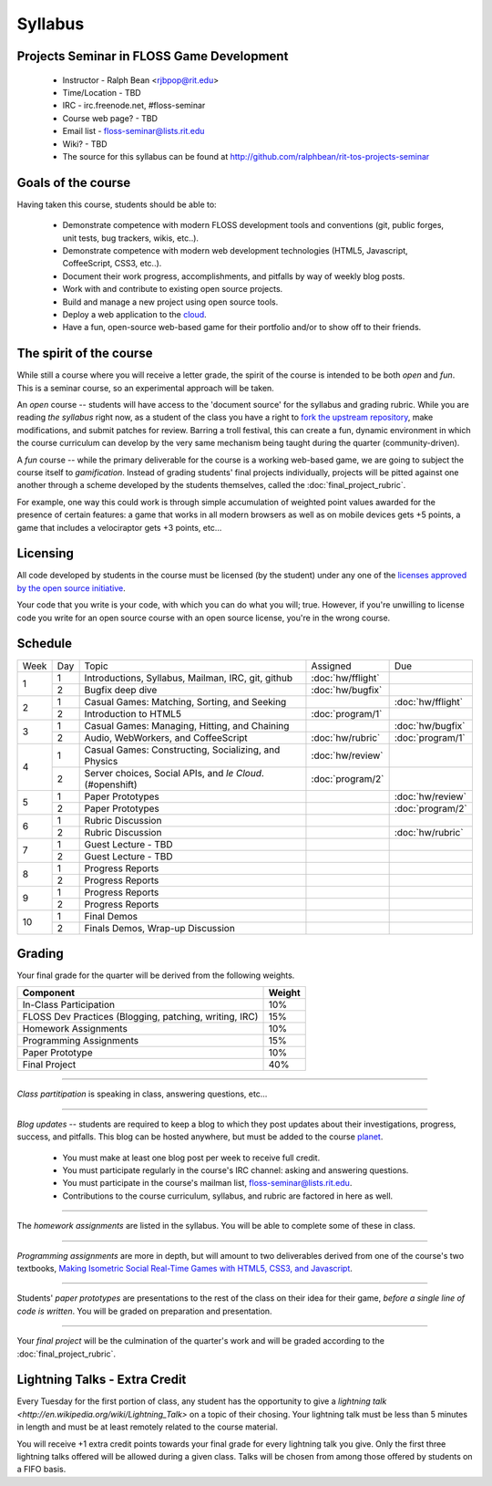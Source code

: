Syllabus
========

Projects Seminar in FLOSS Game Development
------------------------------------------

 - Instructor - Ralph Bean <rjbpop@rit.edu>
 - Time/Location - TBD
 - IRC - irc.freenode.net, #floss-seminar
 - Course web page? - TBD
 - Email list - `floss-seminar@lists.rit.edu
   <https://lists.rit.edu/mailman/listinfo.cgi/floss-seminar>`_
 - Wiki? - TBD
 - The source for this syllabus can be found at
   http://github.com/ralphbean/rit-tos-projects-seminar

Goals of the course
---------------------


Having taken this course, students should be able to:

 - Demonstrate competence with modern FLOSS development tools and conventions
   (git, public forges, unit tests, bug trackers, wikis, etc..).
 - Demonstrate competence with modern web development technologies (HTML5,
   Javascript, CoffeeScript, CSS3, etc..).
 - Document their work progress, accomplishments, and pitfalls by way of weekly
   blog posts.
 - Work with and contribute to existing open source projects.
 - Build and manage a new project using open source tools.
 - Deploy a web application to the `cloud <http://rhcloud.com>`_.
 - Have a fun, open-source web-based game for their portfolio and/or to show
   off to their friends.

The spirit of the course
------------------------

While still a course where you will receive a letter grade, the spirit of the
course is intended to be both `open` and `fun`.  This is a seminar course,
so an experimental approach will be taken.

An `open` course -- students will have access to the 'document source' for the
syllabus and grading rubric.  While you are reading `the syllabus` right now,
as a student of the class you have a right to `fork the upstream repository
<http://github.com/ralphbean/tos-rit-projects-seminar>`_, make modifications,
and submit patches for review.  Barring a troll festival, this can create a fun,
dynamic environment in which the course curriculum can develop by the very same
mechanism being taught during the quarter (community-driven).

A `fun` course -- while the primary deliverable for the course is a working
web-based game, we are going to subject the course itself to `gamification`.
Instead of grading students' final projects individually, projects will be
pitted against one another through a scheme developed by the students
themselves, called the :doc:`final_project_rubric`.

For example, one way this could work is through simple accumulation of weighted
point values awarded for the presence of certain features: a game that works in
all modern browsers as well as on mobile devices gets +5 points, a game that
includes a velociraptor gets +3 points, etc...

Licensing
---------

All code developed by students in the course must be licensed (by the student)
under any one of the `licenses approved by the open source initiative
<http://www.opensource.org/licenses/category>`_.

Your code that you write is your code, with which you can do what you will;
true.  However, if you're unwilling to license code you write for an open source
course with an open source license, you're in the wrong course.

Schedule
--------

+----+---+----------------------------+-------------------+-------------------+
|Week|Day|Topic                       | Assigned          | Due               |
+----+---+----------------------------+-------------------+-------------------+
|1   |1  | Introductions, Syllabus,   |:doc:`hw/fflight`  |                   |
|    |   | Mailman, IRC, git, github  |                   |                   |
+    +---+----------------------------+-------------------+-------------------+
|    |2  | Bugfix deep dive           |:doc:`hw/bugfix`   |                   |
+----+---+----------------------------+-------------------+-------------------+
|2   |1  | Casual Games: Matching,    |                   |:doc:`hw/fflight`  |
|    |   | Sorting, and Seeking       |                   |                   |
+    +---+----------------------------+-------------------+-------------------+
|    |2  | Introduction to HTML5      |:doc:`program/1`   |                   |
+----+---+----------------------------+-------------------+-------------------+
|3   |1  | Casual Games: Managing,    |                   |:doc:`hw/bugfix`   |
|    |   | Hitting, and Chaining      |                   |                   |
+    +---+----------------------------+-------------------+-------------------+
|    |2  | Audio, WebWorkers, and     |:doc:`hw/rubric`   |:doc:`program/1`   |
|    |   | CoffeeScript               |                   |                   |
+----+---+----------------------------+-------------------+-------------------+
|4   |1  | Casual Games: Constructing,|:doc:`hw/review`   |                   |
|    |   | Socializing, and Physics   |                   |                   |
+    +---+----------------------------+-------------------+-------------------+
|    |2  | Server choices, Social     |:doc:`program/2`   |                   |
|    |   | APIs, and `le Cloud`.      |                   |                   |
|    |   | (#openshift)               |                   |                   |
+----+---+----------------------------+-------------------+-------------------+
|5   |1  | Paper Prototypes           |                   |:doc:`hw/review`   |
+    +---+----------------------------+-------------------+-------------------+
|    |2  | Paper Prototypes           |                   |:doc:`program/2`   |
+----+---+----------------------------+-------------------+-------------------+
|6   |1  | Rubric Discussion          |                   |                   |
+    +---+----------------------------+-------------------+-------------------+
|    |2  | Rubric Discussion          |                   |:doc:`hw/rubric`   |
+----+---+----------------------------+-------------------+-------------------+
|7   |1  | Guest Lecture - TBD        |                   |                   |
+    +---+----------------------------+-------------------+-------------------+
|    |2  | Guest Lecture - TBD        |                   |                   |
+----+---+----------------------------+-------------------+-------------------+
|8   |1  | Progress Reports           |                   |                   |
+    +---+----------------------------+-------------------+-------------------+
|    |2  | Progress Reports           |                   |                   |
+----+---+----------------------------+-------------------+-------------------+
|9   |1  | Progress Reports           |                   |                   |
+    +---+----------------------------+-------------------+-------------------+
|    |2  | Progress Reports           |                   |                   |
+----+---+----------------------------+-------------------+-------------------+
|10  |1  | Final Demos                |                   |                   |
+    +---+----------------------------+-------------------+-------------------+
|    |2  | Finals Demos, Wrap-up      |                   |                   |
|    |   | Discussion                 |                   |                   |
+----+---+----------------------------+-------------------+-------------------+

Grading
-------

Your final grade for the quarter will be derived from the following weights.

+--------------------------------------------------------+--------------+
| Component                                              | Weight       |
+========================================================+==============+
|In-Class Participation                                  | 10%          |
+--------------------------------------------------------+--------------+
|FLOSS Dev Practices (Blogging, patching, writing, IRC)  | 15%          |
+--------------------------------------------------------+--------------+
|Homework Assignments                                    | 10%          |
+--------------------------------------------------------+--------------+
|Programming Assignments                                 | 15%          |
+--------------------------------------------------------+--------------+
|Paper Prototype                                         | 10%          |
+--------------------------------------------------------+--------------+
|Final Project                                           | 40%          |
+--------------------------------------------------------+--------------+

----

*Class partitipation* is speaking in class, answering questions, etc...

----

*Blog updates* -- students are required to keep a blog to which they post updates
about their investigations, progress, success, and pitfalls.  This blog can be
hosted anywhere, but must be added to the course `planet
<http://planet.teachingopensource.org/>`_.

 - You must make at least one blog post per week to receive full credit.
 - You must participate regularly in the course's IRC channel: asking and
   answering questions.
 - You must participate in the course's mailman list,
   `floss-seminar@lists.rit.edu
   <https://lists.rit.edu/mailman/listinfo.cgi/floss-seminar>`_.
 - Contributions to the course curriculum, syllabus, and rubric are factored in
   here as well.

.. TODO -- setup and add a link to a real planet.  Should students submit to
   big-planet-in-the-sky for teaching open source, as well?

----

The *homework assignments* are listed in the syllabus.  You will be able to
complete some of these in class.

----

*Programming assignments* are more in depth, but will amount to two deliverables
derived from one of the course's two textbooks, `Making Isometric Social
Real-Time Games with HTML5, CSS3, and Javascript
<http://www.amazon.com/Making-Isometric-Real-Time-JavaScript-ebook/dp/B005KOJ4DK/ref=dp_kinw_strp_1?ie=UTF8&m=AG56TWVU5XWC2>`_.

.. TODO -- add links to those two assignments

----

Students' *paper prototypes* are presentations to the rest of the class on their
idea for their game, *before a single line of code is written*.  You will
be graded on preparation and presentation.

.. note : these are 'play session'.  grade based on students notes on their own
   evaluation

----

Your *final project* will be the culmination of the quarter's work and will be
graded according to the :doc:`final_project_rubric`.

Lightning Talks - Extra Credit
------------------------------

Every Tuesday for the first portion of class, any student has the opportunity
to give a `lightning talk <http://en.wikipedia.org/wiki/Lightning_Talk>` on a
topic of their chosing.  Your lightning talk must be less than 5 minutes in
length and must be at least remotely related to the course material.

You will receive +1 extra credit points towards your final grade for every
lightning talk you give.  Only the first three lightning talks offered will be
allowed during a given class.  Talks will be chosen from among those offered by
students on a FIFO basis.
